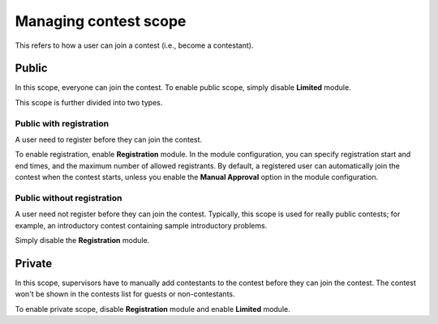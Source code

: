 .. _operator_uriel_scope:

Managing contest scope
======================

This refers to how a user can join a contest (i.e., become a contestant).

Public
------

In this scope, everyone can join the contest. To enable public scope, simply disable **Limited** module.

This scope is further divided into two types.

Public with registration
************************

A user need to register before they can join the contest.

To enable registration, enable **Registration** module. In the module configuration, you can specify registration start and end times, and the maximum number of allowed registrants. By default, a registered user can automatically join the contest when the contest starts, unless you enable the **Manual Approval** option in the module configuration.

Public without registration
***************************

A user need not register before they can join the contest. Typically, this scope is used for really public contests; for example, an introductory contest containing sample introductory problems.

Simply disable the **Registration** module.

Private
-------

In this scope, supervisors have to manually add contestants to the contest before they can join the contest. The contest won't be shown in the contests list for guests or non-contestants.

To enable private scope, disable **Registration** module and enable **Limited** module.
